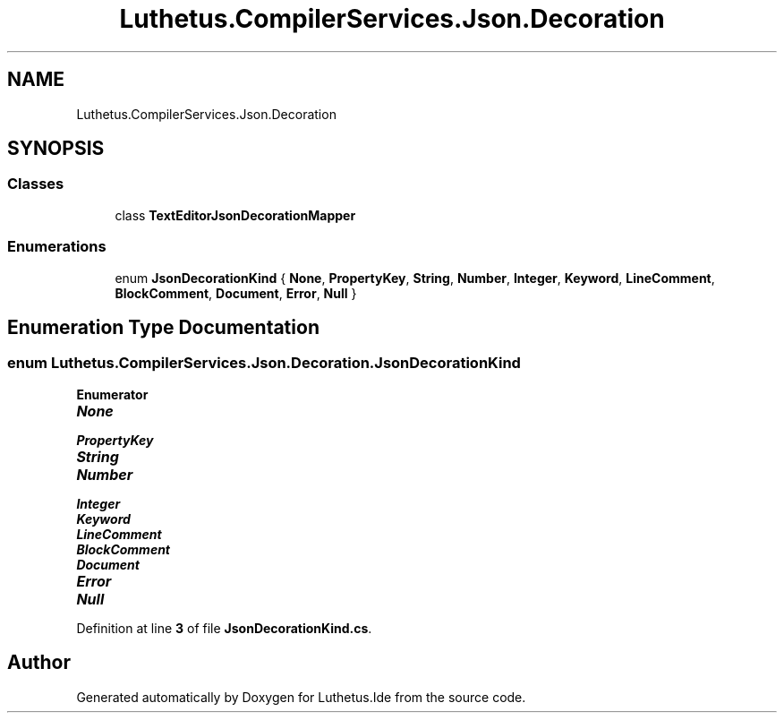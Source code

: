.TH "Luthetus.CompilerServices.Json.Decoration" 3 "Version 1.0.0" "Luthetus.Ide" \" -*- nroff -*-
.ad l
.nh
.SH NAME
Luthetus.CompilerServices.Json.Decoration
.SH SYNOPSIS
.br
.PP
.SS "Classes"

.in +1c
.ti -1c
.RI "class \fBTextEditorJsonDecorationMapper\fP"
.br
.in -1c
.SS "Enumerations"

.in +1c
.ti -1c
.RI "enum \fBJsonDecorationKind\fP { \fBNone\fP, \fBPropertyKey\fP, \fBString\fP, \fBNumber\fP, \fBInteger\fP, \fBKeyword\fP, \fBLineComment\fP, \fBBlockComment\fP, \fBDocument\fP, \fBError\fP, \fBNull\fP }"
.br
.in -1c
.SH "Enumeration Type Documentation"
.PP 
.SS "enum \fBLuthetus\&.CompilerServices\&.Json\&.Decoration\&.JsonDecorationKind\fP"

.PP
\fBEnumerator\fP
.in +1c
.TP
\f(BINone \fP
.TP
\f(BIPropertyKey \fP
.TP
\f(BIString \fP
.TP
\f(BINumber \fP
.TP
\f(BIInteger \fP
.TP
\f(BIKeyword \fP
.TP
\f(BILineComment \fP
.TP
\f(BIBlockComment \fP
.TP
\f(BIDocument \fP
.TP
\f(BIError \fP
.TP
\f(BINull \fP
.PP
Definition at line \fB3\fP of file \fBJsonDecorationKind\&.cs\fP\&.
.SH "Author"
.PP 
Generated automatically by Doxygen for Luthetus\&.Ide from the source code\&.
